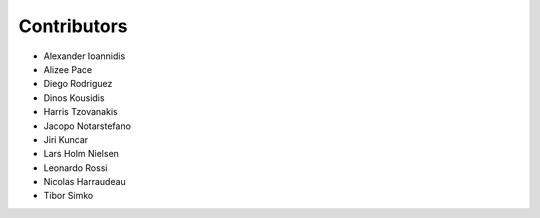 ..
    This file is part of Invenio.
    Copyright (C) 2015-2018 CERN.

    Invenio is free software; you can redistribute it and/or modify it
    under the terms of the MIT License; see LICENSE file for more details.

Contributors
============

- Alexander Ioannidis
- Alizee Pace
- Diego Rodriguez
- Dinos Kousidis
- Harris Tzovanakis
- Jacopo Notarstefano
- Jiri Kuncar
- Lars Holm Nielsen
- Leonardo Rossi
- Nicolas Harraudeau
- Tibor Simko
